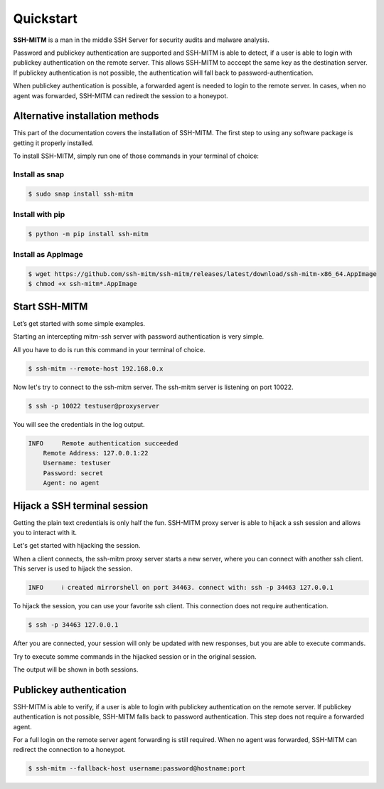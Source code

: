 Quickstart
==========

**SSH-MITM** is a man in the middle SSH Server for security audits and malware analysis.

Password and publickey authentication are supported and SSH-MITM is able to detect, if a user is able to
login with publickey authentication on the remote server. This allows SSH-MITM to acccept the same key as
the destination server. If publickey authentication is not possible, the authentication will fall
back to password-authentication.

When publickey authentication is possible, a forwarded agent is needed to login to the remote server.
In cases, when no agent was forwarded, SSH-MITM can rediredt the session to a honeypot.

.. raw:: html

    <p align="center">
    <a href="https://www.ssh-mitm.at/img/ssh-mitm-password.png">
        <img alt="SSH-MITM intercepting password login" title="SSH-MITM" src="https://www.ssh-mitm.at/img/ssh-mitm-password.png" width="75%" >
    </a>
    <p align="center">ssh man-in-the-middle (ssh-mitm) server for security audits supporting<br> <b>publickey authentication</b>, <b>session hijacking</b> and <b>file manipulation</b></p>
    <p align="center">
    <a href="https://snapcraft.io/ssh-mitm">
        <img alt="Get it from the Snap Store" src="https://snapcraft.io/static/images/badges/en/snap-store-black.svg" />
    </a>
    <br />
    <br />

    </p>
    </p>
    <section class="how-section py-5">
        <div class="container">
            <div class="row">
                <div class="item col-12 col-md-4">
                    <div class="icon-holder">
                        <img src="https://www.ssh-mitm.at/assets/images/streamline-free/monitor-loading-progress.svg" alt="">
                        <div class="arrow-holder d-none d-lg-inline-block"></div>
                    </div><!--//icon-holder-->
                    <div class="desc p-3">
                        <h5><span class="step-count mr-2">1</span>Install SSH-MITM</h5>
                        <p>
                            To install SSH-MITM, simply run this command in your terminal of choice:<br/>
                            <code>
                                $ sudo snap install ssh-mitm
                            </code>
                        </p>
                        <p><a href="https://snapcraft.io/ssh-mitm">
                            <img alt="Get it from the Snap Store" src="https://snapcraft.io/static/images/badges/en/snap-store-black.svg" />
                        </a></p>
                    </div><!--//desc-->
                </div><!--//item-->
                <div class="item col-12 col-md-4">
                    <div class="icon-holder">
                        <img src="https://www.ssh-mitm.at/assets/images/streamline-free/programmer-male.svg" alt="">
                        <div class="arrow-holder d-none d-lg-inline-block"></div>
                    </div><!--//icon-holder-->
                    <div class="desc p-3">
                        <h5><span class="step-count mr-2">2</span>Connect to the network</h5>
                        <p>
                            To start an intercepting mitm-ssh server on Port 10022,
                            all you have to do is run a single command.<br/>
                            <code>$ ssh-mitm --remote-host 192.168.0.x</code>
                        </p>
                        <p>
                            Now let's try to connect to the ssh-mitm server.<br/>
                            <code>$ ssh -p 10022 user@proxyserver</code>
                        </p>
                    </div><!--//desc-->
                </div><!--//item-->
                <div class="item col-12 col-md-4">
                    <div class="icon-holder">
                        <img src="https://www.ssh-mitm.at/assets/images/streamline-free/customer-service-woman.svg" alt="">
                    </div><!--//icon-holder-->
                    <div class="desc p-3">
                        <h5><span class="step-count mr-2">3</span>Hijack SSH sessions</h5>
                        <p>
                            When a client connects, the ssh-mitm starts a new server, which is used for session hijacking.<br/>
                            <code>[INFO]  created injector shell on port 34463</code>
                        </p><p>
                            To hijack this session, you can use your favorite ssh client.
                            All you have to do is to connect to the hijacked session.<br/>
                            <code>$ ssh -p 34463 127.0.0.1</code>
                        </p>
                    </div><!--//desc-->
                </div><!--//item-->
            </div><!--//row-->
        </div><!--//container-->
    </section><!--//how-section-->



Alternative installation methods
--------------------------------

This part of the documentation covers the installation of SSH-MITM.
The first step to using any software package is getting it properly installed.

To install SSH-MITM, simply run one of those commands in your terminal of choice:

Install as snap
"""""""""""""""

.. code-block:: bash

    $ sudo snap install ssh-mitm


Install with pip
""""""""""""""""

.. code-block:: bash

    $ python -m pip install ssh-mitm

Install as AppImage
"""""""""""""""""""

.. code-block:: bash

    $ wget https://github.com/ssh-mitm/ssh-mitm/releases/latest/download/ssh-mitm-x86_64.AppImage
    $ chmod +x ssh-mitm*.AppImage


Start SSH-MITM
--------------

Let’s get started with some simple examples.

Starting an intercepting mitm-ssh server with password authentication is very simple.

All you have to do is run this command in your terminal of choice.

.. code-block:: bash

    $ ssh-mitm --remote-host 192.168.0.x

Now let's try to connect to the ssh-mitm server.
The ssh-mitm server is listening on port 10022.

.. code-block:: bash

    $ ssh -p 10022 testuser@proxyserver

You will see the credentials in the log output.


.. code-block:: none

    INFO     Remote authentication succeeded
        Remote Address: 127.0.0.1:22
        Username: testuser
        Password: secret
        Agent: no agent


Hijack a SSH terminal session
-----------------------------

Getting the plain text credentials is only half the fun.
SSH-MITM proxy server is able to hijack a ssh session and allows you to interact with it.

Let's get started with hijacking the session.

When a client connects, the ssh-mitm proxy server starts a new server, where you can connect with another ssh client.
This server is used to hijack the session.

.. code-block:: none

    INFO     ℹ created mirrorshell on port 34463. connect with: ssh -p 34463 127.0.0.1

To hijack the session, you can use your favorite ssh client. This connection does not require authentication.

.. code-block:: bash

    $ ssh -p 34463 127.0.0.1

After you are connected, your session will only be updated with new responses, but you are able to execute commands.

Try to execute somme commands in the hijacked session or in the original session.

The output will be shown in both sessions.


Publickey authentication
------------------------

SSH-MITM is able to verify, if a user is able to login with publickey authentication on the remote server.
If publickey authentication is not possible, SSH-MITM falls back to password authentication.
This step does not require a forwarded agent.

For a full login on the remote server agent forwarding is still required. When no agent was forwarded,
SSH-MITM can redirect the connection to a honeypot.

.. code-block:: bash

    $ ssh-mitm --fallback-host username:password@hostname:port
